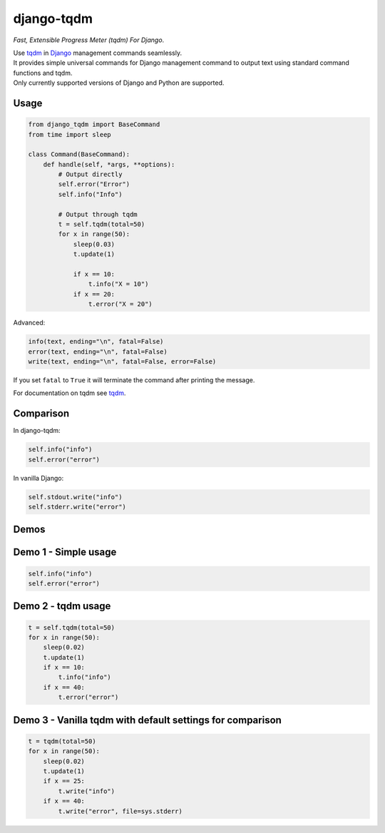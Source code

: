 django-tqdm
==============

|PyPI-Status| |PyPI-Versions| |LICENSE| |Tests| |Codecov| |Requirements| |Downloads|

*Fast, Extensible Progress Meter (tqdm) For Django*.

| Use tqdm_ in Django_ management commands seamlessly.
| It provides simple universal commands for Django management command to output
  text using standard command functions and tqdm.
| Only currently supported versions of Django and Python are supported.

Usage
-----

.. code:: python

    from django_tqdm import BaseCommand
    from time import sleep

    class Command(BaseCommand):
        def handle(self, *args, **options):
            # Output directly
            self.error("Error")
            self.info("Info")

            # Output through tqdm
            t = self.tqdm(total=50)
            for x in range(50):
                sleep(0.03)
                t.update(1)

                if x == 10:
                    t.info("X = 10")
                if x == 20:
                    t.error("X = 20")

Advanced:

.. code:: python

    info(text, ending="\n", fatal=False)
    error(text, ending="\n", fatal=False)
    write(text, ending="\n", fatal=False, error=False)

If you set ``fatal`` to ``True`` it will terminate the command after printing the message.

For documentation on tqdm see tqdm_.

Comparison
------------

In django-tqdm:

.. code:: python

    self.info("info")
    self.error("error")

In vanilla Django:

.. code:: python

    self.stdout.write("info")
    self.stderr.write("error")


Demos
------------

Demo 1 - Simple usage
------------------------

.. code:: python

    self.info("info")
    self.error("error")

|Demo1|

Demo 2 - tqdm usage
-----------------------

.. code:: python

    t = self.tqdm(total=50)
    for x in range(50):
        sleep(0.02)
        t.update(1)
        if x == 10:
            t.info("info")
        if x == 40:
            t.error("error")

|Demo2|

Demo 3 - Vanilla tqdm with default settings for comparison
------------------------------------------------------------------

.. code:: python

    t = tqdm(total=50)
    for x in range(50):
        sleep(0.02)
        t.update(1)
        if x == 25:
            t.write("info")
        if x == 40:
            t.write("error", file=sys.stderr)

|Demo3|

.. |Demo1| image:: https://asciinema.org/a/117133.png
   :target: https://asciinema.org/a/117133

.. |Demo2| image:: https://asciinema.org/a/117136.png
   :target: https://asciinema.org/a/117136

.. |Demo3| image:: https://asciinema.org/a/117137.png
   :target: https://asciinema.org/a/117137

.. |PyPI-Status| image:: https://img.shields.io/pypi/v/django-tqdm.svg
   :target: https://pypi.python.org/pypi/django-tqdm

.. |PyPI-Versions| image:: https://img.shields.io/pypi/pyversions/django-tqdm.svg
   :target: https://pypi.python.org/pypi/django-tqdm

.. |LICENSE| image:: https://img.shields.io/pypi/l/django-tqdm.svg
   :target: https://raw.githubusercontent.com/desecho/django-tqdm/master/LICENSE

.. |Tests| image:: https://github.com/desecho/django-tqdm/actions/workflows/test.yaml/badge.svg?branch=master
    :target: https://github.com/desecho/django-tqdm/actions/workflows/test.yaml

.. |Codecov| image:: https://codecov.io/gh/desecho/django-tqdm/branch/master/graph/badge.svg
    :target: https://codecov.io/gh/desecho/django-tqdm

.. |Requirements| image:: https://requires.io/github/desecho/django-tqdm/requirements.svg?branch=master
     :target: https://requires.io/github/desecho/django-tqdm/requirements/?branch=master
     :alt: Requirements Status

.. |Downloads| image:: https://pepy.tech/badge/django-tqdm
     :target: https://pepy.tech/project/django-tqdm
     :alt: Downloads

.. _tqdm: https://github.com/tqdm/tqdm
.. _Django: https://www.djangoproject.com
